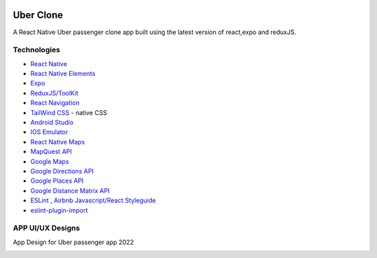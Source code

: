 
|ios|_  |android|_ |web|_

==============
Uber Clone 
==============

A React Native Uber passenger clone app built using the latest version of react,expo and reduxJS.


Technologies
------------

- `React Native <https://reactnative.dev/>`_
- `React Native Elements <https://reactnativeelements.com/>`_
- `Expo <https://expo.dev/>`_
- `ReduxJS/ToolKit <https://redux-toolkit.js.org/>`_
- `React Navigation <https://reactnavigation.org/>`_
- `TailWind CSS <https://docs.nativescript.org/plugins/tailwindcss.html#usage>`_ - native CSS
- `Android Studio <https://developer.android.com/studio/>`_
- `IOS Emulator <https://docs.expo.dev/workflow/ios-simulator/>`_
- `React Native Maps <https://github.com/react-native-maps/react-native-maps>`_
- `MapQuest API <https://developer.mapquest.com/>`_
- `Google Maps <https://developers.google.com/maps/apis-by-platform>`_
- `Google Directions API <https://developers.google.com/maps/documentation/directions/overview>`_
- `Google Places API <https://developers.google.com/maps/documentation/places/web-service/overview>`_
- `Google Distance Matrix API <https://developers.google.com/maps/documentation/distance-matrix/start>`_
- `ESLint <http://eslint.org>`_ , `Airbnb Javascript/React Styleguide <https://github.com/airbnb/javascript>`_
- `eslint-plugin-import  <https://github.com/import-js/eslint-plugin-import>`_



APP UI/UX Designs
------------------

App Design for Uber passenger app 2022


|homeScreen| |searchScreen| 

|rideScreenSelected| |confirmFareScreen|

|driverScreenDefault| |driverScreenBottom|

.. |homeScreen| image:: ./.github/assets/home_screen.png
    :alt: Home Screen
    :width: 45%
    

.. |searchScreen| image:: ./.github/assets/search_screen.png
    :alt: Search Screen
    :width: 45% 

.. |rideScreenSelected| image:: ./.github/assets/ride_screen_selected.png
    :alt: Ride Screen Selected
    :width: 45% 


.. |confirmFareScreen| image:: ./.github/assets/confirm_fare_screen.png
    :alt: Confirm Fare Screen 
    :width: 45% 


.. |driverScreenDefault| image:: ./.github/assets/driver_screen_default.png
    :alt: Driver Screen Default
    :width: 45% 

.. |driverScreenBottom| image:: ./.github/assets/driver_screen_bottom.png
    :alt: Driver Screen Bottom
    :width: 45% 


.. |ios| image:: https://img.shields.io/badge/iOS-4630EB.svg?style=flat-square&logo=APPLE&labelColor=999999&logoColor=fff
    :alt: IOS
    :width: 75
    :height: 25
    
.. |android| image:: https://img.shields.io/badge/Android-4630EB.svg?style=flat-square&logo=ANDROID&labelColor=A4C639&logoColor=fff
    :alt: android
    :width: 75
    :height: 25
.. |web| image:: https://img.shields.io/badge/web-4630EB.svg?style=flat-square&logo=GOOGLE-CHROME&labelColor=4285F4&logoColor=fff
    :alt: web
    :width: 75
    :height: 25
    
.. _ios: https://itunes.apple.com/app/apple-store/id982107779
.. _android: https://play.google.com/store/apps/details?id=host.exp.exponent&referrer=blankexample
.. _web: https://docs.expo.dev/workflow/web/

